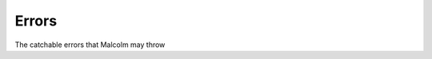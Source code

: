 Errors
======

The catchable errors that Malcolm may throw

.. module:: malcolm.core

.. autoexception:: TimeoutError

.. autoexception:: AbortedError

.. autoexception:: ResponseError

.. autoexception:: UnexpectedError

.. autoexception:: BadValueError

